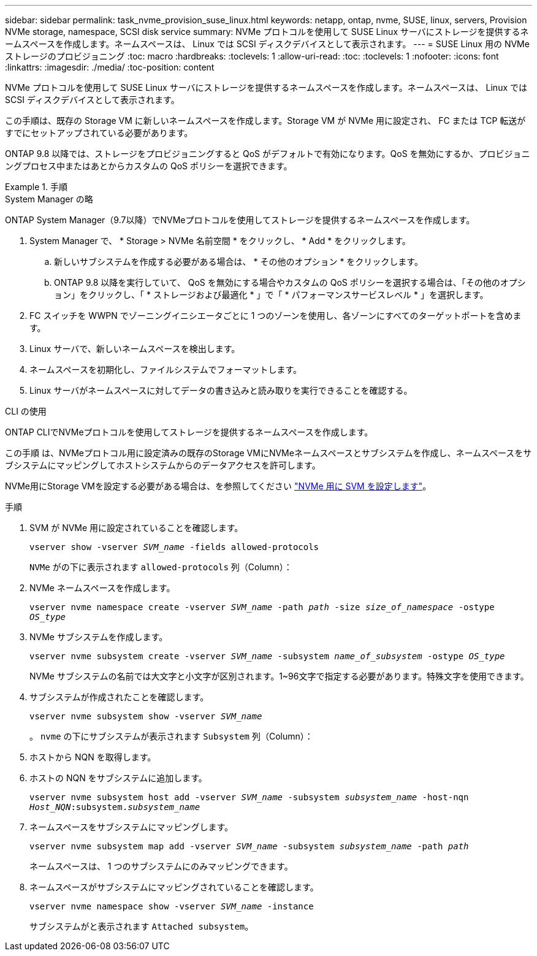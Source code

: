 ---
sidebar: sidebar 
permalink: task_nvme_provision_suse_linux.html 
keywords: netapp, ontap, nvme, SUSE, linux, servers, Provision NVMe storage, namespace, SCSI disk service 
summary: NVMe プロトコルを使用して SUSE Linux サーバにストレージを提供するネームスペースを作成します。ネームスペースは、 Linux では SCSI ディスクデバイスとして表示されます。 
---
= SUSE Linux 用の NVMe ストレージのプロビジョニング
:toc: macro
:hardbreaks:
:toclevels: 1
:allow-uri-read: 
:toc: 
:toclevels: 1
:nofooter: 
:icons: font
:linkattrs: 
:imagesdir: ./media/
:toc-position: content


[role="lead"]
NVMe プロトコルを使用して SUSE Linux サーバにストレージを提供するネームスペースを作成します。ネームスペースは、 Linux では SCSI ディスクデバイスとして表示されます。

この手順は、既存の Storage VM に新しいネームスペースを作成します。Storage VM が NVMe 用に設定され、 FC または TCP 転送がすでにセットアップされている必要があります。

ONTAP 9.8 以降では、ストレージをプロビジョニングすると QoS がデフォルトで有効になります。QoS を無効にするか、プロビジョニングプロセス中またはあとからカスタムの QoS ポリシーを選択できます。

.手順
[role="tabbed-block"]
====
.System Manager の略
--
ONTAP System Manager（9.7以降）でNVMeプロトコルを使用してストレージを提供するネームスペースを作成します。

. System Manager で、 * Storage > NVMe 名前空間 * をクリックし、 * Add * をクリックします。
+
.. 新しいサブシステムを作成する必要がある場合は、 * その他のオプション * をクリックします。
.. ONTAP 9.8 以降を実行していて、 QoS を無効にする場合やカスタムの QoS ポリシーを選択する場合は、「その他のオプション」をクリックし、「 * ストレージおよび最適化 * 」で「 * パフォーマンスサービスレベル * 」を選択します。




. FC スイッチを WWPN でゾーニングイニシエータごとに 1 つのゾーンを使用し、各ゾーンにすべてのターゲットポートを含めます。
. Linux サーバで、新しいネームスペースを検出します。
. ネームスペースを初期化し、ファイルシステムでフォーマットします。
. Linux サーバがネームスペースに対してデータの書き込みと読み取りを実行できることを確認する。


--
.CLI の使用
--
ONTAP CLIでNVMeプロトコルを使用してストレージを提供するネームスペースを作成します。

この手順 は、NVMeプロトコル用に設定済みの既存のStorage VMにNVMeネームスペースとサブシステムを作成し、ネームスペースをサブシステムにマッピングしてホストシステムからのデータアクセスを許可します。

NVMe用にStorage VMを設定する必要がある場合は、を参照してください link:san-admin/configure-svm-nvme-task.html["NVMe 用に SVM を設定します"]。

.手順
. SVM が NVMe 用に設定されていることを確認します。
+
`vserver show -vserver _SVM_name_ -fields allowed-protocols`

+
`NVMe` がの下に表示されます `allowed-protocols` 列（Column）：

. NVMe ネームスペースを作成します。
+
`vserver nvme namespace create -vserver _SVM_name_ -path _path_ -size _size_of_namespace_ -ostype _OS_type_`

. NVMe サブシステムを作成します。
+
`vserver nvme subsystem create -vserver _SVM_name_ -subsystem _name_of_subsystem_ -ostype _OS_type_`

+
NVMe サブシステムの名前では大文字と小文字が区別されます。1~96文字で指定する必要があります。特殊文字を使用できます。

. サブシステムが作成されたことを確認します。
+
`vserver nvme subsystem show -vserver _SVM_name_`

+
。 `nvme` の下にサブシステムが表示されます `Subsystem` 列（Column）：

. ホストから NQN を取得します。
. ホストの NQN をサブシステムに追加します。
+
`vserver nvme subsystem host add -vserver _SVM_name_ -subsystem _subsystem_name_ -host-nqn _Host_NQN_:subsystem._subsystem_name_`

. ネームスペースをサブシステムにマッピングします。
+
`vserver nvme subsystem map add -vserver _SVM_name_ -subsystem _subsystem_name_ -path _path_`

+
ネームスペースは、 1 つのサブシステムにのみマッピングできます。

. ネームスペースがサブシステムにマッピングされていることを確認します。
+
`vserver nvme namespace show -vserver _SVM_name_ -instance`

+
サブシステムがと表示されます `Attached subsystem`。



--
====